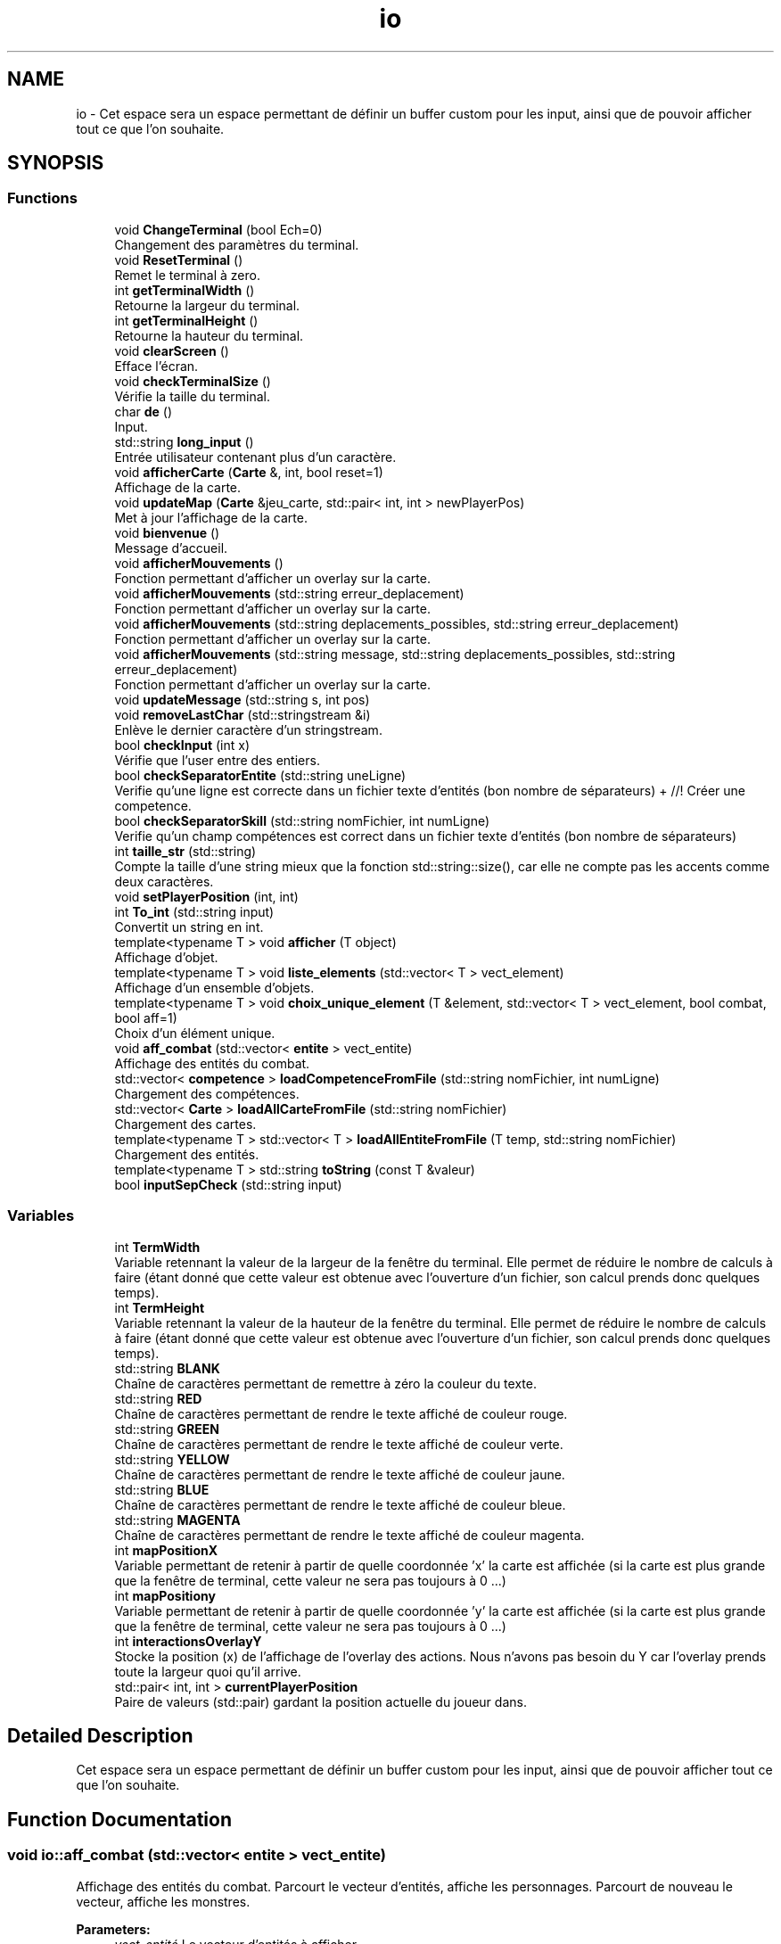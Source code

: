 .TH "io" 3 "Fri May 5 2017" "The Game" \" -*- nroff -*-
.ad l
.nh
.SH NAME
io \- Cet espace sera un espace permettant de définir un buffer custom pour les input, ainsi que de pouvoir afficher tout ce que l'on souhaite\&.  

.SH SYNOPSIS
.br
.PP
.SS "Functions"

.in +1c
.ti -1c
.RI "void \fBChangeTerminal\fP (bool Ech=0)"
.br
.RI "Changement des paramètres du terminal\&. "
.ti -1c
.RI "void \fBResetTerminal\fP ()"
.br
.RI "Remet le terminal à zero\&. "
.ti -1c
.RI "int \fBgetTerminalWidth\fP ()"
.br
.RI "Retourne la largeur du terminal\&. "
.ti -1c
.RI "int \fBgetTerminalHeight\fP ()"
.br
.RI "Retourne la hauteur du terminal\&. "
.ti -1c
.RI "void \fBclearScreen\fP ()"
.br
.RI "Efface l'écran\&. "
.ti -1c
.RI "void \fBcheckTerminalSize\fP ()"
.br
.RI "Vérifie la taille du terminal\&. "
.ti -1c
.RI "char \fBde\fP ()"
.br
.RI "Input\&. "
.ti -1c
.RI "std::string \fBlong_input\fP ()"
.br
.RI "Entrée utilisateur contenant plus d'un caractère\&. "
.ti -1c
.RI "void \fBafficherCarte\fP (\fBCarte\fP &, int, bool reset=1)"
.br
.RI "Affichage de la carte\&. "
.ti -1c
.RI "void \fBupdateMap\fP (\fBCarte\fP &jeu_carte, std::pair< int, int > newPlayerPos)"
.br
.RI "Met à jour l'affichage de la carte\&. "
.ti -1c
.RI "void \fBbienvenue\fP ()"
.br
.RI "Message d'accueil\&. "
.ti -1c
.RI "void \fBafficherMouvements\fP ()"
.br
.RI "Fonction permettant d'afficher un overlay sur la carte\&. "
.ti -1c
.RI "void \fBafficherMouvements\fP (std::string erreur_deplacement)"
.br
.RI "Fonction permettant d'afficher un overlay sur la carte\&. "
.ti -1c
.RI "void \fBafficherMouvements\fP (std::string deplacements_possibles, std::string erreur_deplacement)"
.br
.RI "Fonction permettant d'afficher un overlay sur la carte\&. "
.ti -1c
.RI "void \fBafficherMouvements\fP (std::string message, std::string deplacements_possibles, std::string erreur_deplacement)"
.br
.RI "Fonction permettant d'afficher un overlay sur la carte\&. "
.ti -1c
.RI "void \fBupdateMessage\fP (std::string s, int pos)"
.br
.ti -1c
.RI "void \fBremoveLastChar\fP (std::stringstream &i)"
.br
.RI "Enlève le dernier caractère d'un stringstream\&. "
.ti -1c
.RI "bool \fBcheckInput\fP (int x)"
.br
.RI "Vérifie que l'user entre des entiers\&. "
.ti -1c
.RI "bool \fBcheckSeparatorEntite\fP (std::string uneLigne)"
.br
.RI "Verifie qu'une ligne est correcte dans un fichier texte d'entités (bon nombre de séparateurs) + //! Créer une competence\&. "
.ti -1c
.RI "bool \fBcheckSeparatorSkill\fP (std::string nomFichier, int numLigne)"
.br
.RI "Verifie qu'un champ compétences est correct dans un fichier texte d'entités (bon nombre de séparateurs) "
.ti -1c
.RI "int \fBtaille_str\fP (std::string)"
.br
.RI "Compte la taille d'une string mieux que la fonction std::string::size(), car elle ne compte pas les accents comme deux caractères\&. "
.ti -1c
.RI "void \fBsetPlayerPosition\fP (int, int)"
.br
.ti -1c
.RI "int \fBTo_int\fP (std::string input)"
.br
.RI "Convertit un string en int\&. "
.ti -1c
.RI "template<typename T > void \fBafficher\fP (T object)"
.br
.RI "Affichage d'objet\&. "
.ti -1c
.RI "template<typename T > void \fBliste_elements\fP (std::vector< T > vect_element)"
.br
.RI "Affichage d'un ensemble d'objets\&. "
.ti -1c
.RI "template<typename T > void \fBchoix_unique_element\fP (T &element, std::vector< T > vect_element, bool combat, bool aff=1)"
.br
.RI "Choix d'un élément unique\&. "
.ti -1c
.RI "void \fBaff_combat\fP (std::vector< \fBentite\fP > vect_entite)"
.br
.RI "Affichage des entités du combat\&. "
.ti -1c
.RI "std::vector< \fBcompetence\fP > \fBloadCompetenceFromFile\fP (std::string nomFichier, int numLigne)"
.br
.RI "Chargement des compétences\&. "
.ti -1c
.RI "std::vector< \fBCarte\fP > \fBloadAllCarteFromFile\fP (std::string nomFichier)"
.br
.RI "Chargement des cartes\&. "
.ti -1c
.RI "template<typename T > std::vector< T > \fBloadAllEntiteFromFile\fP (T temp, std::string nomFichier)"
.br
.RI "Chargement des entités\&. "
.ti -1c
.RI "template<typename T > std::string \fBtoString\fP (const T &valeur)"
.br
.ti -1c
.RI "bool \fBinputSepCheck\fP (std::string input)"
.br
.in -1c
.SS "Variables"

.in +1c
.ti -1c
.RI "int \fBTermWidth\fP"
.br
.RI "Variable retennant la valeur de la largeur de la fenêtre du terminal\&. Elle permet de réduire le nombre de calculs à faire (étant donné que cette valeur est obtenue avec l'ouverture d'un fichier, son calcul prends donc quelques temps)\&. "
.ti -1c
.RI "int \fBTermHeight\fP"
.br
.RI "Variable retennant la valeur de la hauteur de la fenêtre du terminal\&. Elle permet de réduire le nombre de calculs à faire (étant donné que cette valeur est obtenue avec l'ouverture d'un fichier, son calcul prends donc quelques temps)\&. "
.ti -1c
.RI "std::string \fBBLANK\fP"
.br
.RI "Chaîne de caractères permettant de remettre à zéro la couleur du texte\&. "
.ti -1c
.RI "std::string \fBRED\fP"
.br
.RI "Chaîne de caractères permettant de rendre le texte affiché de couleur rouge\&. "
.ti -1c
.RI "std::string \fBGREEN\fP"
.br
.RI "Chaîne de caractères permettant de rendre le texte affiché de couleur verte\&. "
.ti -1c
.RI "std::string \fBYELLOW\fP"
.br
.RI "Chaîne de caractères permettant de rendre le texte affiché de couleur jaune\&. "
.ti -1c
.RI "std::string \fBBLUE\fP"
.br
.RI "Chaîne de caractères permettant de rendre le texte affiché de couleur bleue\&. "
.ti -1c
.RI "std::string \fBMAGENTA\fP"
.br
.RI "Chaîne de caractères permettant de rendre le texte affiché de couleur magenta\&. "
.ti -1c
.RI "int \fBmapPositionX\fP"
.br
.RI "Variable permettant de retenir à partir de quelle coordonnée 'x' la carte est affichée (si la carte est plus grande que la fenêtre de terminal, cette valeur ne sera pas toujours à 0 \&.\&.\&.) "
.ti -1c
.RI "int \fBmapPositiony\fP"
.br
.RI "Variable permettant de retenir à partir de quelle coordonnée 'y' la carte est affichée (si la carte est plus grande que la fenêtre de terminal, cette valeur ne sera pas toujours à 0 \&.\&.\&.) "
.ti -1c
.RI "int \fBinteractionsOverlayY\fP"
.br
.RI "Stocke la position (x) de l'affichage de l'overlay des actions\&. Nous n'avons pas besoin du Y car l'overlay prends toute la largeur quoi qu'il arrive\&. "
.ti -1c
.RI "std::pair< int, int > \fBcurrentPlayerPosition\fP"
.br
.RI "Paire de valeurs (std::pair) gardant la position actuelle du joueur dans\&. "
.in -1c
.SH "Detailed Description"
.PP 
Cet espace sera un espace permettant de définir un buffer custom pour les input, ainsi que de pouvoir afficher tout ce que l'on souhaite\&. 
.SH "Function Documentation"
.PP 
.SS "void io::aff_combat (std::vector< \fBentite\fP > vect_entite)"

.PP
Affichage des entités du combat\&. Parcourt le vecteur d'entités, affiche les personnages\&. Parcourt de nouveau le vecteur, affiche les monstres\&. 
.PP
\fBParameters:\fP
.RS 4
\fIvect_entité\fP Le vecteur d'entités à afficher\&. 
.RE
.PP
\fBSee also:\fP
.RS 4
afficher_combat() 
.RE
.PP

.SS "template<typename T > void io::afficher (T object)"

.PP
Affichage d'objet\&. Affiche le nom et la description d'un objet\&.
.PP
\fBParameters:\fP
.RS 4
\fIobject\fP Objet à afficher\&. 
.RE
.PP

.SS "void io::afficherCarte (\fBCarte\fP &, int, bool reset = \fC1\fP)"

.PP
Affichage de la carte\&. 
.SS "void io::afficherMouvements ()"

.PP
Fonction permettant d'afficher un overlay sur la carte\&. Fonction permettant d'afficher un overlay sur la carte, montrant au joueur dans quelles directions il peut aller\&. Ne fait qu'appeller \fBafficherMouvements(std::string deplacements_possibles, std::string erreur_deplacement)\fP
.PP
\fBSee also:\fP
.RS 4
\fBafficherMouvements(std::string erreur_deplacement)\fP & \fBafficherMouvements(std::string deplacements_possibles, std::string erreur_deplacement)\fP 
.RE
.PP

.SS "void io::afficherMouvements (std::string erreur_deplacement)"

.PP
Fonction permettant d'afficher un overlay sur la carte\&. Fonction permettant d'afficher un overlay sur la carte, montrant au joueur dans quelles directions il peut aller\&. Il affiche aussi un message d'erreur si demandé\&. Ne fait qu'appeller \fBafficherMouvements(std::string deplacements_possibles, std::string erreur_deplacement)\fP
.PP
\fBSee also:\fP
.RS 4
\fBafficherMouvements()\fP & \fBafficherMouvements(std::string deplacements_possibles, std::string erreur_deplacement)\fP 
.RE
.PP

.SS "void io::afficherMouvements (std::string deplacements_possibles, std::string erreur_deplacement)"

.PP
Fonction permettant d'afficher un overlay sur la carte\&. Fonction permettant d'afficher un overlay sur la carte, montrant au joueur dans quelles directions il peut aller\&. Ne fait qu'appeller \fBafficherMouvements(std::string deplacements_possibles, std::string erreur_deplacement)\fP
.PP
\fBSee also:\fP
.RS 4
\fBafficherMouvements()\fP & \fBafficherMouvements(std::string erreur_deplacement)\fP 
.RE
.PP

.SS "void io::afficherMouvements (std::string message, std::string deplacements_possibles, std::string erreur_deplacement)"

.PP
Fonction permettant d'afficher un overlay sur la carte\&. Fonction permettant d'afficher un overlay sur la carte, montrant au joueur dans quelles directions il peut aller\&. Ne fait qu'appeller \fBafficherMouvements(std::string deplacements_possibles, std::string erreur_deplacement)\fP
.PP
\fBSee also:\fP
.RS 4
\fBafficherMouvements()\fP & \fBafficherMouvements(std::string erreur_deplacement)\fP & \fBafficherMouvements(std::string deplacements_possibles, std::string erreur_deplacement)\fP 
.RE
.PP

.SS "void io::bienvenue ()"

.PP
Message d'accueil\&. Affiche un message de bienvenue\&. 
.SS "void io::ChangeTerminal (bool Ech = \fC0\fP)"

.PP
Changement des paramètres du terminal\&. Permet de changer le mode d'entrée de stdin du terminal\&. Les paramètres présents auparavant sont sauvegardés\&.
.PP
\fBParameters:\fP
.RS 4
\fIEch\fP Détermine si on veut que l'entrée utilisateur soit affichée ou pas\&. 
.RE
.PP
\fBSee also:\fP
.RS 4
\fBde()\fP, \fBlong_input()\fP 
.RE
.PP

.SS "bool io::checkInput (int x)"

.PP
Vérifie que l'user entre des entiers\&. Cette fonction vérifie que l'entrée utilisateur est bien un entier\&. Mode opératoire :
.IP "\(bu" 2
Vérification du failbit de l'entrée utilisateur (std::cin::failbit)
.IP "  1." 6
Vidage du buffer
.IP "  2." 6
Ignore 256 caractères ou jusqu'a \fC
.br
\fP
.IP "  3." 6
Affichage d'un message d'erreur d'entrée utilisateur\&.
.IP "  4." 6
Retourne faux
.PP

.IP "\(bu" 2
Sinon retourne vrai
.PP
.PP
\fBParameters:\fP
.RS 4
\fIx\fP on sait pas ce qu'il fait là, mais il est là\&. 
.RE
.PP

.SS "bool io::checkSeparatorEntite (std::string uneLigne)"

.PP
Verifie qu'une ligne est correcte dans un fichier texte d'entités (bon nombre de séparateurs) + //! Créer une competence\&. Cette fonction permet de vérifier qu'une ligne contient bien le bon nombre de séparateurs pour éviter les erreurs dans le chargement d'une entité Mode opératoire:
.IP "\(bu" 2
Parcours de toute la string passée en paramétre
.IP "\(bu" 2
A chaque séparateur trouvé, on ajoute 1 aux compteurs
.IP "\(bu" 2
Si le nombre de séparateurs correspond au nombre défini, on retourne true
.PP
.PP
\fBParameters:\fP
.RS 4
\fIuneLigne\fP Ligne à vérifier 
.RE
.PP

.SS "bool io::checkSeparatorSkill (std::string nomFichier, int numLigne)"

.PP
Verifie qu'un champ compétences est correct dans un fichier texte d'entités (bon nombre de séparateurs) Cette fonction permet de vérifier qu'un champ compétences d'une ligne contient bien le bon nombre de séparateurs pour éviter les erreurs dans le chargement d'une entité Mode opératoire:
.IP "\(bu" 2
Recherche de la ligne dans le fichier
.IP "\(bu" 2
Parcours de toute la ligne
.IP "\(bu" 2
A chaque séparateur trouvé, on ajoute 1 aux compteurs
.IP "\(bu" 2
Si le nombre de séparateurs correspond au nombre défini, on retourne true
.PP
.PP
\fBParameters:\fP
.RS 4
\fInomFichier\fP Le nom du fichier \&.txt dans lequel on fait la vérification 
.br
\fInumLigne\fP Le numéro de la ligne à vérifier 
.RE
.PP

.SS "void io::checkTerminalSize ()"

.PP
Vérifie la taille du terminal\&. 
.SS "template<typename T > void io::choix_unique_element (T & element, std::vector< T > vect_element, bool combat, bool aff = \fC1\fP)"

.PP
Choix d'un élément unique\&. Fonction qui prend un élément, un vecteur d'éléments ainsi qu'un booléen en entrée, et affiche les caractéristiques assignées à l'élément\&.
.PP
\fBParameters:\fP
.RS 4
\fIelement\fP Elément dont les caractéristiques doivent être établies\&. 
.br
\fIvect_element\fP Vecteur de l'élément à choisir\&. 
.br
\fIcombat\fP Situation de combat ou non\&. 
.RE
.PP
\fBReturns:\fP
.RS 4
L'élement choisi\&. 
.RE
.PP
\fBSee also:\fP
.RS 4
\fBliste_elements()\fP, \fBafficher()\fP, afficher_detail() 
.RE
.PP

.SS "void io::clearScreen ()"

.PP
Efface l'écran\&. 
.SS "char io::de ()"

.PP
Input\&. Gestion des entrées utilisateur, ne prends qu'un seul caractère à la fois\&.
.PP
Voici son mode opératoire :
.IP "1." 4
On crée une variable (char)
.IP "2." 4
On change la façon dont le terminal gère l'entrée utilisateur avec \fBChangeTerminal()\fP
.IP "3." 4
On utilise la fonction std::getchar() (qui ne prends maintenant qu'un seul caractère sans avoir besoin d'appuyer sur entrée, grâce à \fBChangeTerminal()\fP)
.IP "4." 4
On remets les paramètres du terminal comme avant avec \fBResetTerminal()\fP
.IP "5." 4
On retourne l'entrée utilisateur
.PP
.PP
\fBSee also:\fP
.RS 4
\fBChangeTerminal()\fP; \fBResetTerminal()\fP; \fBlong_input()\fP 
.RE
.PP

.SS "int io::getTerminalHeight ()"

.PP
Retourne la hauteur du terminal\&. 
.SS "int io::getTerminalWidth ()"

.PP
Retourne la largeur du terminal\&. 
.SS "bool io::inputSepCheck (std::string input)"

.SS "template<typename T > void io::liste_elements (std::vector< T > vect_element)"

.PP
Affichage d'un ensemble d'objets\&. Parcourt le vecteur de stockage des objets chargés, et les affiche\&.
.PP
\fBParameters:\fP
.RS 4
\fIvect_element\fP Vecteur d'éléments\&. 
.RE
.PP
\fBSee also:\fP
.RS 4
\fBafficher()\fP 
.RE
.PP

.SS "std::vector<\fBCarte\fP> io::loadAllCarteFromFile (std::string nomFichier)"

.PP
Chargement des cartes\&. Lit toutes les lignes d'un fichier, et remplit un vecteur avec des objets construits à partir des informations récupérées\&. 
.PP
\fBParameters:\fP
.RS 4
\fInomFichier\fP Le nom du fichier à partir duquel on lit les informations\&. 
.RE
.PP
\fBReturns:\fP
.RS 4
Un vecteur contenant les cartes créées\&. 
.RE
.PP

.SS "template<typename T > std::vector<T> io::loadAllEntiteFromFile (T temp, std::string nomFichier)"

.PP
Chargement des entités\&. Lit toutes les lignes d'un fichier, et remplit un vecteur avec des objets construits à partir des informations récupérées\&. 
.PP
\fBParameters:\fP
.RS 4
\fItemp\fP Objet dummy permettant au compilateur de comprendre de quel type d'objet il s'agit\&. 
.br
\fInomFichier\fP Le nom du fichier à partir duquel on lit les informations\&. 
.RE
.PP
\fBReturns:\fP
.RS 4
Un vecteur contenant les entités créées\&. 
.RE
.PP
\fBSee also:\fP
.RS 4
\fBloadCompetenceFromFile()\fP 
.RE
.PP

.SS "std::vector<\fBcompetence\fP> io::loadCompetenceFromFile (std::string nomFichier, int numLigne)"

.PP
Chargement des compétences\&. Lit une ligne d'un fichier, et remplit un vecteur avec des objets construits à partir des informations récupérées\&. 
.PP
\fBParameters:\fP
.RS 4
\fInomFichier\fP Le nom du fichier à partir duquel on lit les informations\&. 
.br
\fInumLigne\fP La ligne sur laquelle on recherche les informations\&. 
.RE
.PP
\fBReturns:\fP
.RS 4
Un vecteur contenant les compétences créées\&. 
.RE
.PP

.SS "std::string io::long_input ()"

.PP
Entrée utilisateur contenant plus d'un caractère\&. Mode opératoire :
.IP "\(bu" 2
Utilise les mêmes fonction de changement du terminal que \fC\fBde()\fP\fP (avec la seule différence que l'echo des caractères rentrés est activé), mais possède une boucle qui utilise \fCgetchar()\fP tant que le caractère entré est différent de la touche \fCENTREE\fP\&.
.IP "\(bu" 2
Enlève ensuite le dernier caractère (qui est un caractère \fCRETOUR_CHARIOT\fP+\fCNEWLINE\fP)\&.
.IP "  \(bu" 4
Si la longueur de la chaîne résultante est de 0, alors l'utilisateur n'a rien saisi, donc on lui redemande\&.
.IP "  \(bu" 4
Sinon, on renvoie l'entrée utilisateur\&. 
.PP

.PP

.SS "void io::removeLastChar (std::stringstream & i)"

.PP
Enlève le dernier caractère d'un stringstream\&. Le but de cette fonction est d'enlever le dernier caractère d'un flux de caractères (std::stringstream) étant donné que le C++ ne propose pas de fonction par défaut pour cette fonctionnalité\&. Voici son mode opératoire :
.IP "1." 4
On prends tout le contenu du stringstream et on le met dans une chaîne de caractères (std::string)
.IP "2." 4
Si la chaîne de caractère contient au moins 1 caractère :
.IP "  1." 6
On enlève le dernier caractère affiché sur stdout (en déplacant le curseur vers la droite après avoir affiché un espace)
.IP "  2." 6
Alors on utilise la fonction std::string::erase(std::string::iterator) pour enlever le dernier caractère
.IP "  3." 6
On remplace le contenu du flux de caractère par du vide
.IP "  4." 6
On remet la chaîne de caractère coupée dans le flux\&.
.PP

.PP
.PP
\fBPrecondition:\fP
.RS 4
La fonction recevra un stringstream d'entrée utilisateur\&. Son but est d'enlever le dernier caractère entré (cette fonction est appelée dans \fBlong_input()\fP dans une condition si le caractère rentré est 127, aussi connu sous le nom de DEL ASCII)\&. 
.RE
.PP
\fBPostcondition:\fP
.RS 4
La fonction ne retourne rien, car le seul argument est passé \fBpar argument\fP et est donc automatiquement modifié\&. 
.RE
.PP
\fBParameters:\fP
.RS 4
\fIi\fP C'est un flux de caractères (std::stringstream) à partir duquel il faudra enlever le dernier caractère\&. 
.RE
.PP

.SS "void io::ResetTerminal ()"

.PP
Remet le terminal à zero\&. 
.SS "void io::setPlayerPosition (int, int)"

.SS "int io::taille_str (std::string)"

.PP
Compte la taille d'une string mieux que la fonction std::string::size(), car elle ne compte pas les accents comme deux caractères\&. 
.SS "int io::To_int (std::string input)"

.PP
Convertit un string en int\&. Renvoie 0 si l'input n'est pas convertible\&. 
.PP
\fBParameters:\fP
.RS 4
\fIinput\fP String à convertir 
.RE
.PP
\fBReturns:\fP
.RS 4
Entier obtenu suite à la conversion 
.RE
.PP

.SS "template<typename T > std::string io::toString (const T & valeur)"

.SS "void io::updateMap (\fBCarte\fP & jeu_carte, std::pair< int, int > newPlayerPos)"

.PP
Met à jour l'affichage de la carte\&. 
.SS "void io::updateMessage (std::string s, int pos)"

.SH "Variable Documentation"
.PP 
.SS "std::string io::BLANK"

.PP
Chaîne de caractères permettant de remettre à zéro la couleur du texte\&. 
.SS "std::string io::BLUE"

.PP
Chaîne de caractères permettant de rendre le texte affiché de couleur bleue\&. 
.SS "std::pair<int,int> io::currentPlayerPosition"

.PP
Paire de valeurs (std::pair) gardant la position actuelle du joueur dans\&. 
.SS "std::string io::GREEN"

.PP
Chaîne de caractères permettant de rendre le texte affiché de couleur verte\&. 
.SS "int io::interactionsOverlayY"

.PP
Stocke la position (x) de l'affichage de l'overlay des actions\&. Nous n'avons pas besoin du Y car l'overlay prends toute la largeur quoi qu'il arrive\&. 
.SS "std::string io::MAGENTA"

.PP
Chaîne de caractères permettant de rendre le texte affiché de couleur magenta\&. 
.SS "int io::mapPositionX"

.PP
Variable permettant de retenir à partir de quelle coordonnée 'x' la carte est affichée (si la carte est plus grande que la fenêtre de terminal, cette valeur ne sera pas toujours à 0 \&.\&.\&.) 
.SS "int io::mapPositiony"

.PP
Variable permettant de retenir à partir de quelle coordonnée 'y' la carte est affichée (si la carte est plus grande que la fenêtre de terminal, cette valeur ne sera pas toujours à 0 \&.\&.\&.) 
.SS "std::string io::RED"

.PP
Chaîne de caractères permettant de rendre le texte affiché de couleur rouge\&. 
.SS "int io::TermHeight"

.PP
Variable retennant la valeur de la hauteur de la fenêtre du terminal\&. Elle permet de réduire le nombre de calculs à faire (étant donné que cette valeur est obtenue avec l'ouverture d'un fichier, son calcul prends donc quelques temps)\&. 
.SS "int io::TermWidth"

.PP
Variable retennant la valeur de la largeur de la fenêtre du terminal\&. Elle permet de réduire le nombre de calculs à faire (étant donné que cette valeur est obtenue avec l'ouverture d'un fichier, son calcul prends donc quelques temps)\&. 
.SS "std::string io::YELLOW"

.PP
Chaîne de caractères permettant de rendre le texte affiché de couleur jaune\&. 
.SH "Author"
.PP 
Generated automatically by Doxygen for The Game from the source code\&.
